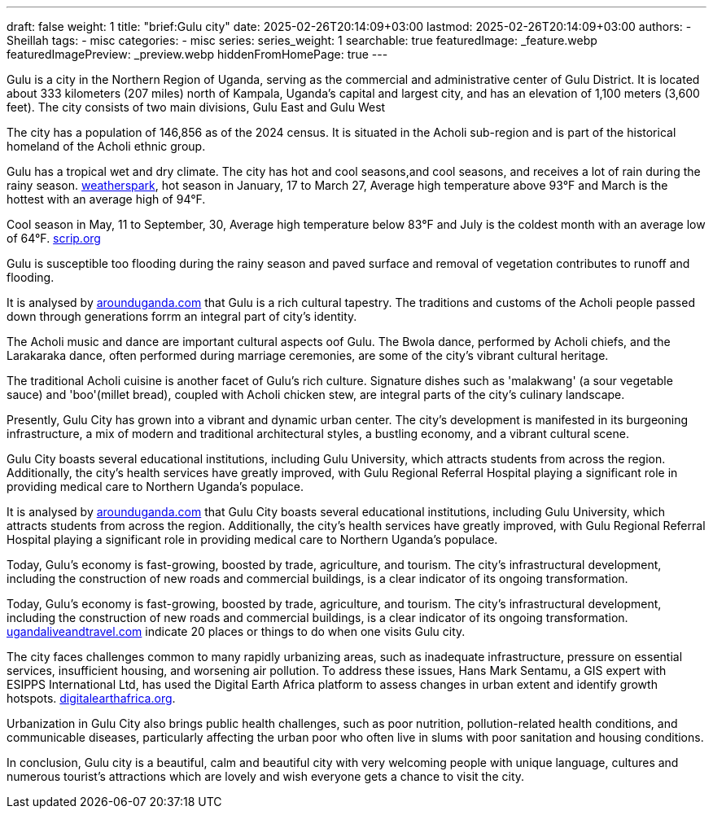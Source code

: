 ---
draft: false
weight: 1
title: "brief:Gulu city"
date: 2025-02-26T20:14:09+03:00
lastmod: 2025-02-26T20:14:09+03:00
authors:
  - Sheillah
tags:
  - misc
categories:
  - misc
series:
series_weight: 1
searchable: true
featuredImage: _feature.webp
featuredImagePreview: _preview.webp
hiddenFromHomePage: true
---

Gulu is a city in the Northern Region of Uganda, serving as the commercial and administrative center of Gulu District. It is located about 333 kilometers (207 miles) north of Kampala, Uganda's capital and largest city, and has an elevation of 1,100 meters (3,600 feet). The city consists of two main divisions, Gulu East and Gulu West

The city has a population of 146,856 as of the 2024 census.
It is situated in the Acholi sub-region and is part of the historical homeland of the Acholi ethnic group.

Gulu has a tropical wet and dry climate. The city has hot and cool seasons,and cool seasons, and receives a lot of rain during the rainy season. link:https://weatherspark.com[weatherspark], hot season in January, 17 to March 27, Average high  temperature above 93°F and March is the hottest with an average high of 94°F.

Cool season in May, 11 to September, 30, Average high temperature below 83°F and July is the coldest month with an average low of 64°F. link:https://www.scrip.org[scrip.org]

Gulu is susceptible too flooding during the rainy season and paved surface and removal of vegetation contributes to runoff and flooding.

It is analysed by link:https://www.arounduganda.com/cities/gulu[arounduganda.com] that Gulu is a rich cultural tapestry. The traditions and  customs of the Acholi people passed down through generations forrm an integral part of city's identity.

The Acholi music and dance are important cultural aspects oof Gulu. The Bwola dance, performed by Acholi chiefs, and the Larakaraka dance, often performed during marriage ceremonies, are some of the city's vibrant cultural heritage.

The traditional Acholi cuisine is another facet of Gulu's rich culture. Signature dishes such as 'malakwang' (a sour vegetable sauce) and 'boo'(millet bread), coupled with Acholi chicken stew, are integral parts of the city's culinary landscape.

Presently, Gulu City has grown into a vibrant and dynamic urban center. The city’s development is manifested in its burgeoning infrastructure, a mix of modern and traditional architectural styles, a bustling economy, and a vibrant cultural scene.


Gulu City boasts several educational institutions, including Gulu University, which attracts students from across the region. Additionally, the city’s health services have greatly improved, with Gulu Regional Referral Hospital playing a significant role in providing medical care to Northern Uganda’s populace.

It is analysed by link:https://www.arounduganda.com/cities/gulu/[arounduganda.com] that
Gulu City boasts several educational institutions, including Gulu University, which attracts students from across the region. Additionally, the city’s health services have greatly improved, with Gulu Regional Referral Hospital playing a significant role in providing medical care to Northern Uganda’s populace.

Today, Gulu’s economy is fast-growing, boosted by trade, agriculture, and tourism. The city’s infrastructural development, including the construction of new roads and commercial buildings, is a clear indicator of its ongoing transformation.

Today, Gulu’s economy is fast-growing, boosted by trade, agriculture, and tourism. The city’s infrastructural development, including the construction of new roads and commercial buildings, is a clear indicator of its ongoing transformation. link:https://ugandaliveandtravel.com/gulu-uganda[ugandaliveandtravel.com] indicate 20 places or things to do when one visits Gulu city.


The city faces challenges common to many rapidly urbanizing areas, such as inadequate infrastructure, pressure on essential services, insufficient housing, and worsening air pollution.
To address these issues, Hans Mark Sentamu, a GIS expert with ESIPPS International Ltd, has used the Digital Earth Africa platform to assess changes in urban extent and identify growth hotspots. link:https://www.digitalearthafrica.org[digitalearthafrica.org].

Urbanization in Gulu City also brings public health challenges, such as poor nutrition, pollution-related health conditions, and communicable diseases, particularly affecting the urban poor who often live in slums with poor sanitation and housing conditions.

In conclusion, Gulu city is a beautiful, calm and beautiful city with very welcoming people with unique language, cultures and numerous tourist's attractions which are lovely and wish everyone gets a chance to visit the city.
